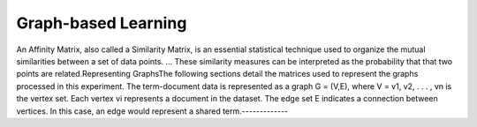 
Graph-based Learning
====================

An Affinity Matrix, also called a Similarity Matrix, is an essential statistical technique used to organize the mutual similarities between a set of data points. ... These similarity measures can be interpreted as the probability that that two points are related.Representing GraphsThe following sections detail the matrices used to represent the graphs processed in this experiment. The term-document data is represented as a graph G = (V,E), where V = v1, v2, . . . , vn is the vertex set. Each vertex vi represents  a document in the dataset. The edge set E indicates a connection between vertices. In this case, an edge would represent a shared term.-------------
